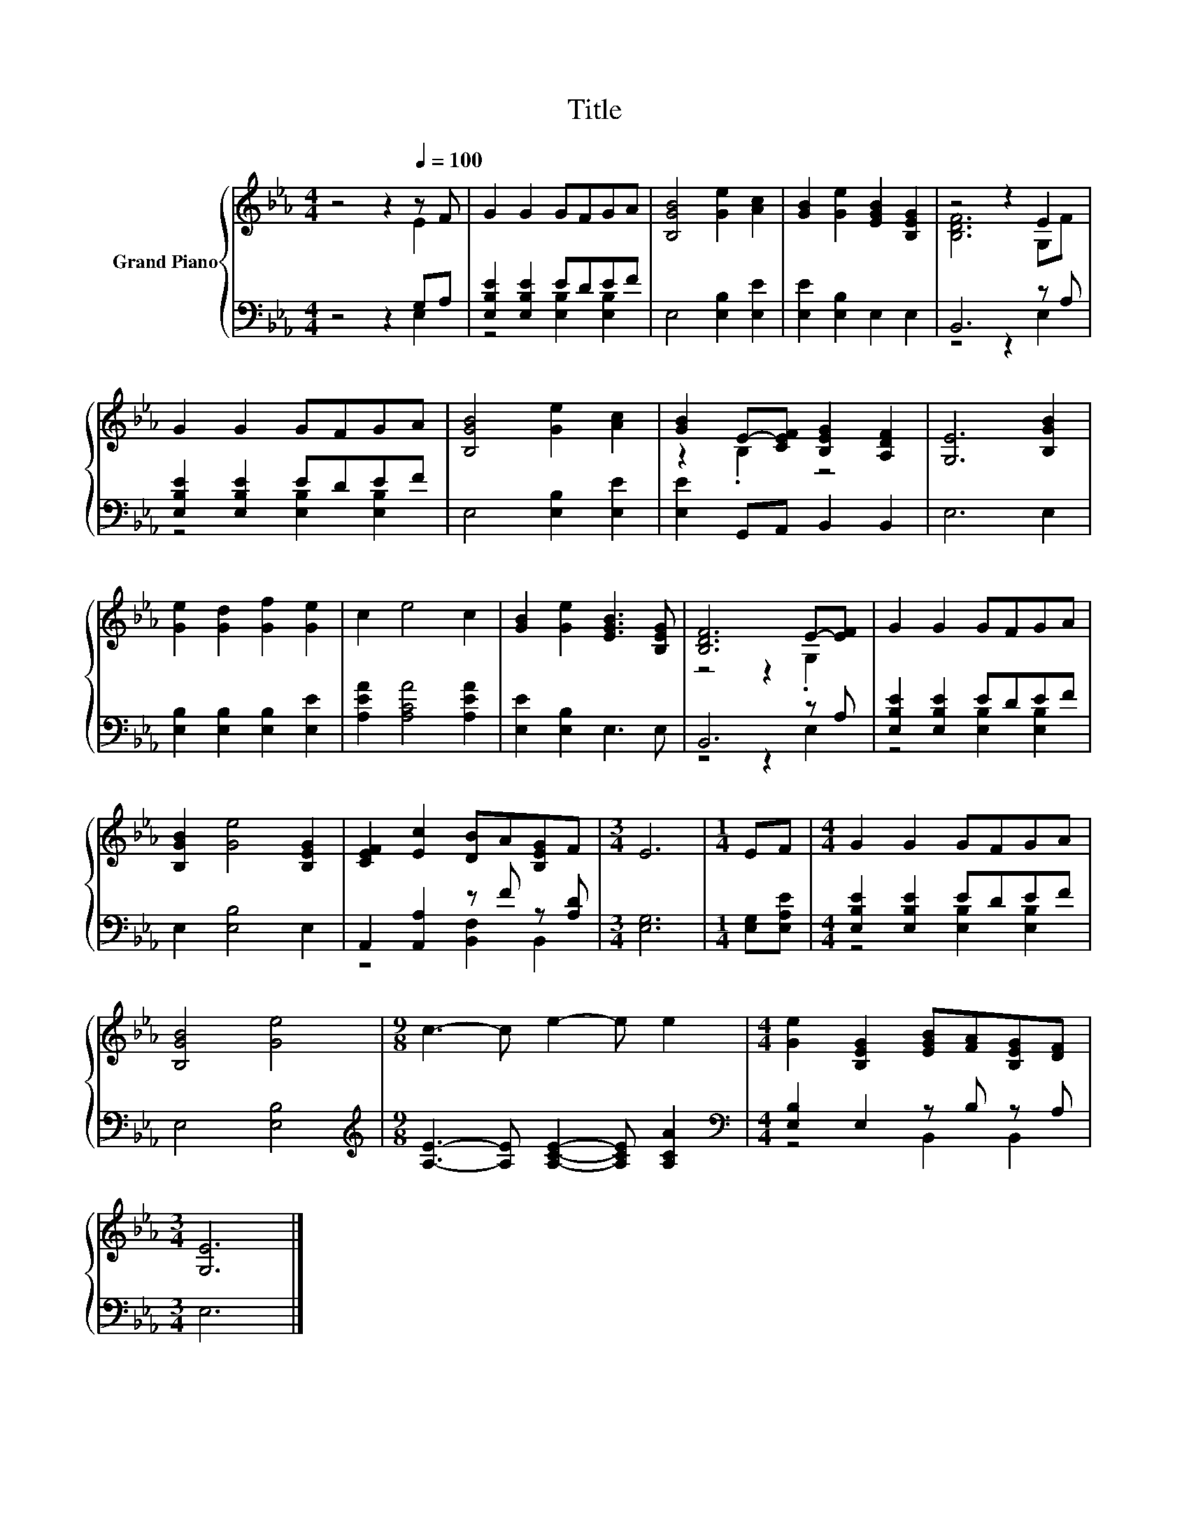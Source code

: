 X:1
T:Title
%%score { ( 1 2 ) | ( 3 4 ) }
L:1/8
M:4/4
K:Eb
V:1 treble nm="Grand Piano"
V:2 treble 
V:3 bass 
V:4 bass 
V:1
 z4 z2[Q:1/4=100] z F | G2 G2 GFGA | [B,GB]4 [Ge]2 [Ac]2 | [GB]2 [Ge]2 [EGB]2 [B,EG]2 | z4 z2 E2 | %5
 G2 G2 GFGA | [B,GB]4 [Ge]2 [Ac]2 | [GB]2 E-[CEF] [B,EG]2 [A,DF]2 | [G,E]6 [B,GB]2 | %9
 [Ge]2 [Gd]2 [Gf]2 [Ge]2 | c2 e4 c2 | [GB]2 [Ge]2 [EGB]3 [B,EG] | [B,DF]6 E-[EF] | G2 G2 GFGA | %14
 [B,GB]2 [Ge]4 [B,EG]2 | [CEF]2 [Ec]2 [DB]A[B,EG]F |[M:3/4] E6 |[M:1/4] EF |[M:4/4] G2 G2 GFGA | %19
 [B,GB]4 [Ge]4 |[M:9/8] c3- c e2- e e2 |[M:4/4] [Ge]2 [B,EG]2 [EGB][FA][B,EG][DF] | %22
[M:3/4] [G,E]6 |] %23
V:2
 z4 z2 E2 | x8 | x8 | x8 | [B,DF]6 G,F | x8 | x8 | z2 .B,2 z4 | x8 | x8 | x8 | x8 | z4 z2 .G,2 | %13
 x8 | x8 | x8 |[M:3/4] x6 |[M:1/4] x2 |[M:4/4] x8 | x8 |[M:9/8] x9 |[M:4/4] x8 |[M:3/4] x6 |] %23
V:3
 z4 z2 G,A, | [E,B,E]2 [E,B,E]2 EDEF | E,4 [E,B,]2 [E,E]2 | [E,E]2 [E,B,]2 E,2 E,2 | B,,6 z A, | %5
 [E,B,E]2 [E,B,E]2 EDEF | E,4 [E,B,]2 [E,E]2 | [E,E]2 G,,A,, B,,2 B,,2 | E,6 E,2 | %9
 [E,B,]2 [E,B,]2 [E,B,]2 [E,E]2 | [A,EA]2 [A,CA]4 [A,EA]2 | [E,E]2 [E,B,]2 E,3 E, | B,,6 z A, | %13
 [E,B,E]2 [E,B,E]2 EDEF | E,2 [E,B,]4 E,2 | A,,2 [A,,A,]2 z F z [A,D] |[M:3/4] [E,G,]6 | %17
[M:1/4] [E,G,][E,A,E] |[M:4/4] [E,B,E]2 [E,B,E]2 EDEF | E,4 [E,B,]4 | %20
[M:9/8][K:treble] [A,E]3- [A,E] [A,CE]2- [A,CE] [A,CA]2 |[M:4/4][K:bass] [E,B,]2 E,2 z B, z A, | %22
[M:3/4] E,6 |] %23
V:4
 z4 z2 E,2 | z4 [E,B,]2 [E,B,]2 | x8 | x8 | z4 z2 E,2 | z4 [E,B,]2 [E,B,]2 | x8 | x8 | x8 | x8 | %10
 x8 | x8 | z4 z2 E,2 | z4 [E,B,]2 [E,B,]2 | x8 | z4 [B,,F,]2 B,,2 |[M:3/4] x6 |[M:1/4] x2 | %18
[M:4/4] z4 [E,B,]2 [E,B,]2 | x8 |[M:9/8][K:treble] x9 |[M:4/4][K:bass] z4 B,,2 B,,2 |[M:3/4] x6 |] %23

